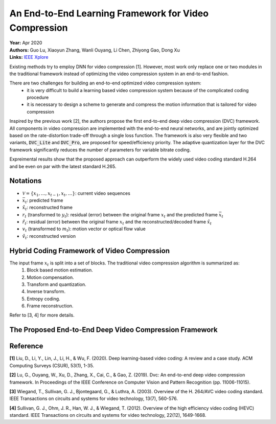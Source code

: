 An End-to-End Learning Framework for Video Compression
=====================================

| **Year:** Apr 2020
| **Authors:** Guo Lu, Xiaoyun Zhang, Wanli Ouyang, Li Chen, Zhiyong Gao, Dong Xu
| **Links:** `IEEE Xplore <https://ieeexplore.ieee.org/document/9072487>`_

Existing methods try to employ DNN for video compression [1]. However, most work only replace one or two modules in the traditional framework instead of optimizing the video compression system in an end-to-end fashion.

There are two challenges for building an end-to-end optimized video compression system:
    - it is very difficult to build a learning based video compression system because of the complicated coding procedure
    - it is necessary to design a scheme to generate and compress the motion information that is tailored for video compression

Inspired by the previous work [2], the authors propose the first end-to-end deep video compression (DVC) framework. All components in video compression are implemented with the end-to-end neural networks, and are jointly optimized based on the rate-distortion trade-off through a single loss function. The framework is also very flexible and two variants, :code:`DVC_Lite` and :code:`DVC_Pro`, are proposed for speed/efficiency priority. The adaptive quantization layer for the DVC framework significantly reduces the number of parameters for variable bitrate coding.

Expreimental results show that the proposed approach can outperform the widely used video coding standard H.264 and be even on par with the latest standard H.265.

Notations
-------------------------------------

- :math:`\mathcal{V} = \{x_1, \dots, x_{t-1}, x_t, \dots \}`: current video sequences
- :math:`\bar{x}_t`: predicted frame
- :math:`\hat{x}_t`: reconstructed frame
- :math:`r_t` (transformed to :math:`y_t`): residual (error) between the original frame :math:`x_t` and the predicted frame :math:`\bar{x}_t`
- :math:`\hat{r}_t`: residual (error) between the original frame :math:`x_t` and the reconstructed/decoded frame :math:`\hat{x}_t`
- :math:`v_t` (transformed to :math:`m_t`): motion vector or optical flow value
- :math:`\hat{v}_t`: reconstructed version

Hybrid Coding Framework of Video Compression
-------------------------------------

The input frame :math:`x_t` is split into a set of blocks. The traditional video compression algorithm is summarized as:
    1. Block based motion estimation.
    2. Motion compensation.
    3. Transform and quantization.
    4. Inverse transform.
    5. Entropy coding.
    6. Frame reconstruction.

.. image:: figures/e2e-learning-framework-vid-comp-1.png
   :width: 360pt

Refer to [3, 4] for more details.

The Proposed End-to-End Deep Video Compression Framework
-------------------------------------

.. image:: figures/e2e-learning-framework-vid-comp-2.png
   :width: 360pt

Reference
-------------------------------------

**[1]** Liu, D., Li, Y., Lin, J., Li, H., & Wu, F. (2020). Deep learning-based video coding: A review and a case study. ACM Computing Surveys (CSUR), 53(1), 1-35.

**[2]** Lu, G., Ouyang, W., Xu, D., Zhang, X., Cai, C., & Gao, Z. (2019). Dvc: An end-to-end deep video compression framework. In Proceedings of the IEEE Conference on Computer Vision and Pattern Recognition (pp. 11006-11015).

**[3]** Wiegand, T., Sullivan, G. J., Bjontegaard, G., & Luthra, A. (2003). Overview of the H. 264/AVC video coding standard. IEEE Transactions on circuits and systems for video technology, 13(7), 560-576.

**[4]** Sullivan, G. J., Ohm, J. R., Han, W. J., & Wiegand, T. (2012). Overview of the high efficiency video coding (HEVC) standard. IEEE Transactions on circuits and systems for video technology, 22(12), 1649-1668.
